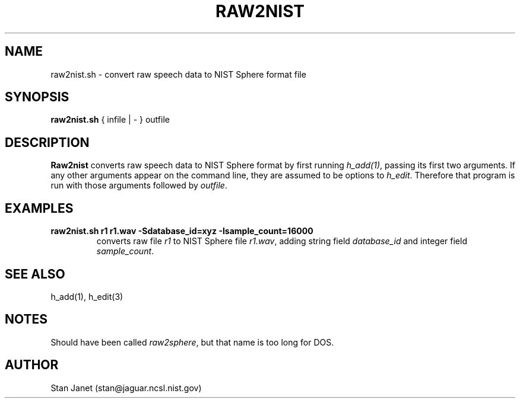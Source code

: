 .\" @(#)raw2nist.1 91/05/20 NIST;
.\" I Image Recognition Group
.\" Stan Janet
.\"
.TH RAW2NIST 1 "20 May 91"

.SH NAME
.nf
raw2nist.sh \- convert raw speech data to NIST Sphere format file
.fi

.SH SYNOPSIS
.nf
\fBraw2nist.sh\fP { infile | - } outfile
.fi

.SH DESCRIPTION
\fBRaw2nist\fP converts raw speech data to NIST Sphere format by first running
\fIh_add(1)\fP, passing its first two arguments.
If any other arguments appear on the command line,
they are assumed to be options to \fIh_edit\fP.
Therefore that program is run with those arguments followed by \fIoutfile\fP.

.SH EXAMPLES
.PD 0
.TP
.B "raw2nist.sh r1 r1.wav -Sdatabase_id=xyz -Isample_count=16000"
converts raw file \fIr1\fP to NIST Sphere file \fIr1.wav\fP, adding string
field \fIdatabase_id\fP and integer field \fIsample_count\fP.
.PD

.SH SEE ALSO
h_add(1), h_edit(3)

.SH NOTES
Should have been called \fIraw2sphere\fP,
but that name is too long for DOS.

.SH AUTHOR
Stan Janet (stan@jaguar.ncsl.nist.gov)
